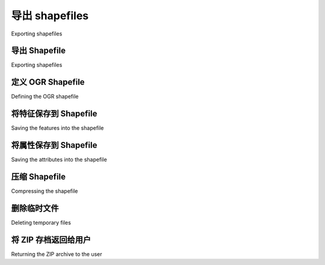 导出 shapefiles
============================================

Exporting shapefiles

.. tab:: 中文



.. tab:: 英文


导出 Shapefile
--------------------------------------------
Exporting shapefiles

.. tab:: 中文



.. tab:: 英文


定义 OGR Shapefile
--------------------------------------------
Defining the OGR shapefile

.. tab:: 中文



.. tab:: 英文


将特征保存到 Shapefile
--------------------------------------------
Saving the features into the shapefile

.. tab:: 中文



.. tab:: 英文


将属性保存到 Shapefile
--------------------------------------------
Saving the attributes into the shapefile

.. tab:: 中文



.. tab:: 英文


压缩 Shapefile
--------------------------------------------
Compressing the shapefile

.. tab:: 中文



.. tab:: 英文


删除临时文件
--------------------------------------------
Deleting temporary files

.. tab:: 中文



.. tab:: 英文


将 ZIP 存档返回给用户
--------------------------------------------
Returning the ZIP archive to the user

.. tab:: 中文



.. tab:: 英文

